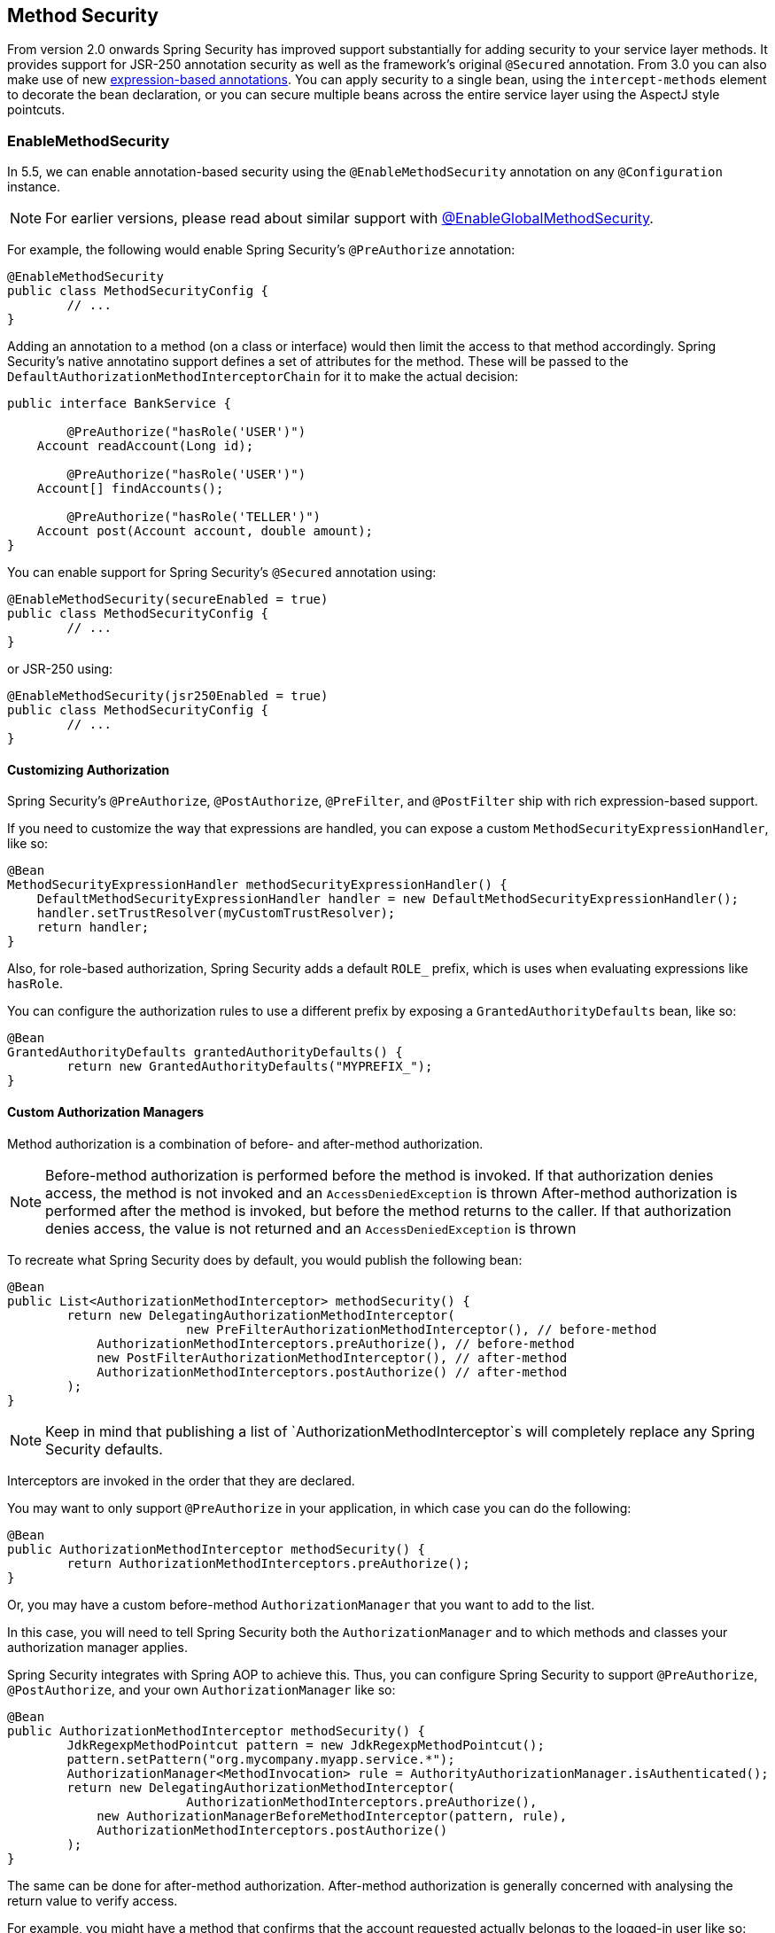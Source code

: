 [[jc-method]]
== Method Security

From version 2.0 onwards Spring Security has improved support substantially for adding security to your service layer methods.
It provides support for JSR-250 annotation security as well as the framework's original `@Secured` annotation.
From 3.0 you can also make use of new <<el-access,expression-based annotations>>.
You can apply security to a single bean, using the `intercept-methods` element to decorate the bean declaration, or you can secure multiple beans across the entire service layer using the AspectJ style pointcuts.

=== EnableMethodSecurity

In 5.5, we can enable annotation-based security using the `@EnableMethodSecurity` annotation on any `@Configuration` instance.

[NOTE]
For earlier versions, please read about similar support with <<jc-enable-global-method-security, @EnableGlobalMethodSecurity>>.

For example, the following would enable Spring Security's `@PreAuthorize` annotation:

[source,java]
----
@EnableMethodSecurity
public class MethodSecurityConfig {
	// ...
}
----

Adding an annotation to a method (on a class or interface) would then limit the access to that method accordingly.
Spring Security's native annotatino support defines a set of attributes for the method.
These will be passed to the `DefaultAuthorizationMethodInterceptorChain` for it to make the actual decision:

[source,java]
----
public interface BankService {

	@PreAuthorize("hasRole('USER')")
    Account readAccount(Long id);

	@PreAuthorize("hasRole('USER')")
    Account[] findAccounts();

	@PreAuthorize("hasRole('TELLER')")
    Account post(Account account, double amount);
}
----

You can enable support for Spring Security's `@Secured` annotation using:

[source,java]
----
@EnableMethodSecurity(secureEnabled = true)
public class MethodSecurityConfig {
	// ...
}
----

or JSR-250 using:

[source,java]
----
@EnableMethodSecurity(jsr250Enabled = true)
public class MethodSecurityConfig {
	// ...
}
----

==== Customizing Authorization

Spring Security's `@PreAuthorize`, `@PostAuthorize`, `@PreFilter`, and `@PostFilter` ship with rich expression-based support.

If you need to customize the way that expressions are handled, you can expose a custom `MethodSecurityExpressionHandler`, like so:

[source,java]
----
@Bean
MethodSecurityExpressionHandler methodSecurityExpressionHandler() {
    DefaultMethodSecurityExpressionHandler handler = new DefaultMethodSecurityExpressionHandler();
    handler.setTrustResolver(myCustomTrustResolver);
    return handler;
}
----

Also, for role-based authorization, Spring Security adds a default `ROLE_` prefix, which is uses when evaluating expressions like `hasRole`.

You can configure the authorization rules to use a different prefix by exposing a `GrantedAuthorityDefaults` bean, like so:

[source,java]
----
@Bean
GrantedAuthorityDefaults grantedAuthorityDefaults() {
	return new GrantedAuthorityDefaults("MYPREFIX_");
}
----

==== Custom Authorization Managers

Method authorization is a combination of before- and after-method authorization.

[NOTE]
Before-method authorization is performed before the method is invoked.
If that authorization denies access, the method is not invoked and an `AccessDeniedException` is thrown
After-method authorization is performed after the method is invoked, but before the method returns to the caller.
If that authorization denies access, the value is not returned and an `AccessDeniedException` is thrown

To recreate what Spring Security does by default, you would publish the following bean:

[source,java]
----
@Bean
public List<AuthorizationMethodInterceptor> methodSecurity() {
	return new DelegatingAuthorizationMethodInterceptor(
			new PreFilterAuthorizationMethodInterceptor(), // before-method
            AuthorizationMethodInterceptors.preAuthorize(), // before-method
            new PostFilterAuthorizationMethodInterceptor(), // after-method
            AuthorizationMethodInterceptors.postAuthorize() // after-method
	);
}
----

[NOTE]
Keep in mind that publishing a list of `AuthorizationMethodInterceptor`s will completely replace any Spring Security defaults.

Interceptors are invoked in the order that they are declared.

You may want to only support `@PreAuthorize` in your application, in which case you can do the following:

[source,java]
----
@Bean
public AuthorizationMethodInterceptor methodSecurity() {
	return AuthorizationMethodInterceptors.preAuthorize();
}
----

Or, you may have a custom before-method `AuthorizationManager` that you want to add to the list.

In this case, you will need to tell Spring Security both the `AuthorizationManager` and to which methods and classes your authorization manager applies.

Spring Security integrates with Spring AOP to achieve this.
Thus, you can configure Spring Security to support `@PreAuthorize`, `@PostAuthorize`, and your own `AuthorizationManager` like so:

[source,java]
----
@Bean
public AuthorizationMethodInterceptor methodSecurity() {
	JdkRegexpMethodPointcut pattern = new JdkRegexpMethodPointcut();
	pattern.setPattern("org.mycompany.myapp.service.*");
	AuthorizationManager<MethodInvocation> rule = AuthorityAuthorizationManager.isAuthenticated();
	return new DelegatingAuthorizationMethodInterceptor(
			AuthorizationMethodInterceptors.preAuthorize(),
            new AuthorizationManagerBeforeMethodInterceptor(pattern, rule),
            AuthorizationMethodInterceptors.postAuthorize()
	);
}
----

The same can be done for after-method authorization.
After-method authorization is generally concerned with analysing the return value to verify access.

For example, you might have a method that confirms that the account requested actually belongs to the logged-in user like so:

[source,java]
----
public interface BankService {

	@PreAuthorize("hasRole('USER')")
	@PostAuthorize("returnObject.owner == authentication.name")
	Account readAccount(Long id);
}
----

You can supply your own `AuthorizationMethodInterceptor` to customize how access to the return value is evaluated.

For example, instead of embedding a great deal of logic into the `@PostAuthorize` SpEL expression, you may want to wire your own `@Bean`.
In that case, you can configure it like so:

[source,java]
----
@Bean
public AuthorizationMethodInterceptor methodSecurity
		(AuthorizationManager<MethodInvocationResult> rules) {
	AnnotationMethodMatcher pattern = new AnnotationMethodMatcher(MySecurityAnnotation.class);
	return new DelegatingAuthorizationMethodInterceptor(
			AuthorizationMethodInterceptors.preAuthorize(),
			new AuthorizationManagerAfterMethodInterceptor(pattern, rules));
}
----

[[jc-enable-global-method-security]]
=== EnableGlobalMethodSecurity

We can enable annotation-based security using the `@EnableGlobalMethodSecurity` annotation on any `@Configuration` instance.
For example, the following would enable Spring Security's `@Secured` annotation.

[source,java]
----
@EnableGlobalMethodSecurity(securedEnabled = true)
public class MethodSecurityConfig {
// ...
}
----

Adding an annotation to a method (on a class or interface) would then limit the access to that method accordingly.
Spring Security's native annotation support defines a set of attributes for the method.
These will be passed to the AccessDecisionManager for it to make the actual decision:

[source,java]
----
public interface BankService {

@Secured("IS_AUTHENTICATED_ANONYMOUSLY")
public Account readAccount(Long id);

@Secured("IS_AUTHENTICATED_ANONYMOUSLY")
public Account[] findAccounts();

@Secured("ROLE_TELLER")
public Account post(Account account, double amount);
}
----

Support for JSR-250 annotations can be enabled using

[source,java]
----
@EnableGlobalMethodSecurity(jsr250Enabled = true)
public class MethodSecurityConfig {
// ...
}
----

These are standards-based and allow simple role-based constraints to be applied but do not have the power Spring Security's native annotations.
To use the new expression-based syntax, you would use

[source,java]
----
@EnableGlobalMethodSecurity(prePostEnabled = true)
public class MethodSecurityConfig {
// ...
}
----

and the equivalent Java code would be

[source,java]
----
public interface BankService {

@PreAuthorize("isAnonymous()")
public Account readAccount(Long id);

@PreAuthorize("isAnonymous()")
public Account[] findAccounts();

@PreAuthorize("hasAuthority('ROLE_TELLER')")
public Account post(Account account, double amount);
}
----

=== GlobalMethodSecurityConfiguration

Sometimes you may need to perform operations that are more complicated than are possible with the `@EnableGlobalMethodSecurity` annotation allow.
For these instances, you can extend the `GlobalMethodSecurityConfiguration` ensuring that the `@EnableGlobalMethodSecurity` annotation is present on your subclass.
For example, if you wanted to provide a custom `MethodSecurityExpressionHandler`, you could use the following configuration:

[source,java]
----
@EnableGlobalMethodSecurity(prePostEnabled = true)
public class MethodSecurityConfig extends GlobalMethodSecurityConfiguration {
	@Override
	protected MethodSecurityExpressionHandler createExpressionHandler() {
		// ... create and return custom MethodSecurityExpressionHandler ...
		return expressionHandler;
	}
}
----

For additional information about methods that can be overridden, refer to the `GlobalMethodSecurityConfiguration` Javadoc.

[[ns-global-method]]
=== The <global-method-security> Element
This element is used to enable annotation-based security in your application (by setting the appropriate attributes on the element), and also to group together security pointcut declarations which will be applied across your entire application context.
You should only declare one `<global-method-security>` element.
The following declaration would enable support for Spring Security's `@Secured`:

[source,xml]
----
<global-method-security secured-annotations="enabled" />
----

Adding an annotation to a method (on an class or interface) would then limit the access to that method accordingly.
Spring Security's native annotation support defines a set of attributes for the method.
These will be passed to the `AccessDecisionManager` for it to make the actual decision:

[source,java]
----
public interface BankService {

@Secured("IS_AUTHENTICATED_ANONYMOUSLY")
public Account readAccount(Long id);

@Secured("IS_AUTHENTICATED_ANONYMOUSLY")
public Account[] findAccounts();

@Secured("ROLE_TELLER")
public Account post(Account account, double amount);
}
----

Support for JSR-250 annotations can be enabled using

[source,xml]
----
<global-method-security jsr250-annotations="enabled" />
----

These are standards-based and allow simple role-based constraints to be applied but do not have the power Spring Security's native annotations.
To use the new expression-based syntax, you would use

[source,xml]
----
<global-method-security pre-post-annotations="enabled" />
----

and the equivalent Java code would be

[source,java]
----
public interface BankService {

@PreAuthorize("isAnonymous()")
public Account readAccount(Long id);

@PreAuthorize("isAnonymous()")
public Account[] findAccounts();

@PreAuthorize("hasAuthority('ROLE_TELLER')")
public Account post(Account account, double amount);
}
----

Expression-based annotations are a good choice if you need to define simple rules that go beyond checking the role names against the user's list of authorities.

[NOTE]
====
The annotated methods will only be secured for instances which are defined as Spring beans (in the same application context in which method-security is enabled).
If you want to secure instances which are not created by Spring (using the `new` operator, for example) then you need to use AspectJ.
====

[NOTE]
====
You can enable more than one type of annotation in the same application, but only one type should be used for any interface or class as the behaviour will not be well-defined otherwise.
If two annotations are found which apply to a particular method, then only one of them will be applied.
====

[[ns-protect-pointcut]]
=== Adding Security Pointcuts using protect-pointcut

The use of `protect-pointcut` is particularly powerful, as it allows you to apply security to many beans with only a simple declaration.
Consider the following example:

[source,xml]
----
<global-method-security>
<protect-pointcut expression="execution(* com.mycompany.*Service.*(..))"
	access="ROLE_USER"/>
</global-method-security>
----

This will protect all methods on beans declared in the application context whose classes are in the `com.mycompany` package and whose class names end in "Service".
Only users with the `ROLE_USER` role will be able to invoke these methods.
As with URL matching, the most specific matches must come first in the list of pointcuts, as the first matching expression will be used.
Security annotations take precedence over pointcuts.
